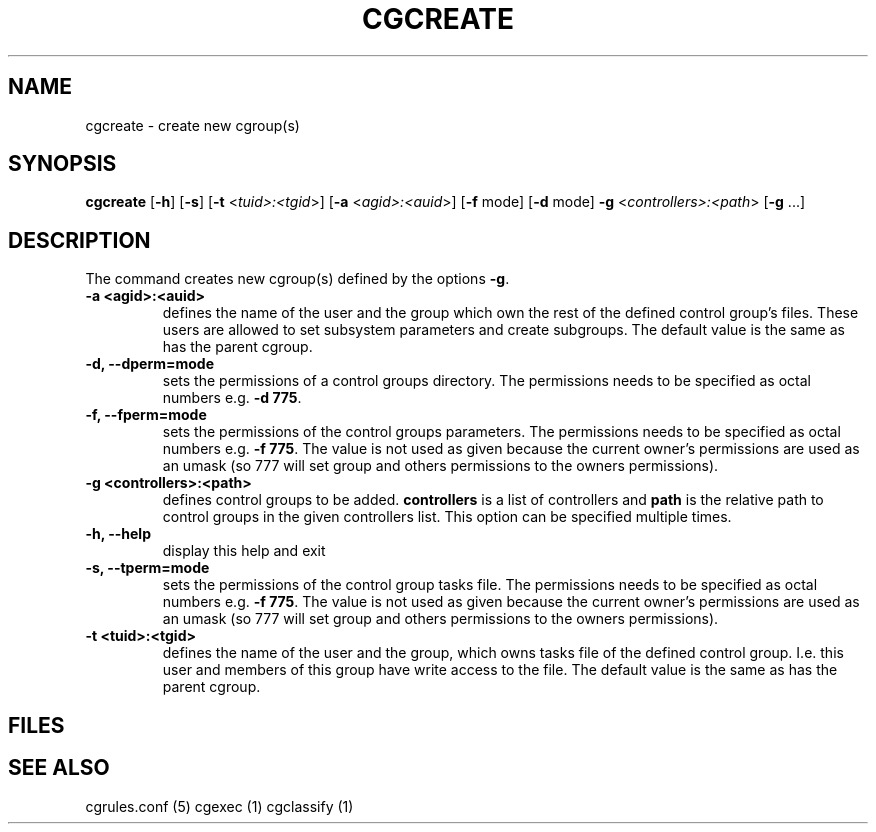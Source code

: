 .\" Written by Ivana Hutarova Varekova <varekova@redhat.com>

.TH CGCREATE  1 2009-03-15 "Linux" "libcgroup Manual"
.SH NAME
cgcreate \- create new cgroup(s)

.SH SYNOPSIS
\fBcgcreate\fR [\fB-h\fR] [\fB-s\fR] [\fB-t\fR <\fItuid>:<tgid\fR>]
[\fB-a\fR <\fIagid>:<auid\fR>] [\fB-f\fR mode] [\fB-d\fR mode]
\fB-g\fR <\fIcontrollers>:<path\fR> [\fB-g\fR ...]

.SH DESCRIPTION
The command creates new cgroup(s) defined by the options
\fB-g\fR.

.TP
.B -a <agid>:<auid>
defines the name of the user and the group which own the
rest of the defined control group’s files. These users are 
allowed to set subsystem parameters and create subgroups.
The default value is the same as has the parent cgroup.

.TP
.B -d, --dperm=mode
sets the permissions of a control groups directory.
The permissions needs to be specified as octal numbers e.g.
\fB-d 775\fR.

.TP
.B -f, --fperm=mode
sets the permissions of the control groups parameters.
The permissions needs to be specified as octal numbers e.g.
\fB-f 775\fR.
The value is not used as given because the current owner's
permissions are used as an umask (so 777 will set group and
others permissions to the owners permissions).

.TP
.B -g <controllers>:<path>
defines control groups to be added.
\fBcontrollers\fR is a list of controllers and
\fBpath\fR is the relative path to control groups
in the given controllers list. This option can be specified
multiple times.

.TP
.B -h, --help
display this help and exit

.TP
.B -s, --tperm=mode
sets the permissions of the control group tasks file.
The permissions needs to be specified as octal numbers e.g.
\fB-f 775\fR.
The value is not used as given because the current owner's
permissions are used as an umask (so 777 will set group and
others permissions to the owners permissions).

.TP
.B -t <tuid>:<tgid>
defines the name of the user and the group, which owns tasks
file of the defined control group. I.e. this user and members
of this group have write access to the file.
The default value is the same as has the parent cgroup.


.SH FILES

.SH SEE ALSO
cgrules.conf (5)
cgexec (1)
cgclassify (1)
